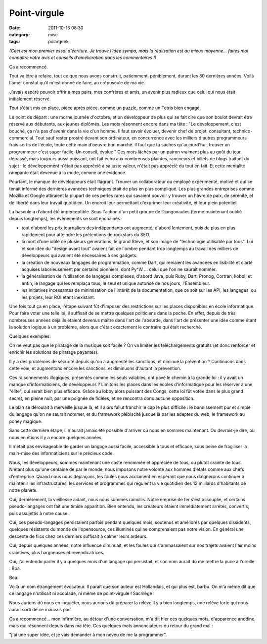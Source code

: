 Point-virgule
#############
:date: 2011-10-13 08:30
:category: misc
:tags: polargeek

*(Ceci est mon premier essai d'écriture. Je trouve l'idée sympa, mais la
réalisation est au mieux moyenne... faites moi connaître votre avis et
conseils d'amélioration dans les commentaires !)*

Ça a recommencé.

Tout va être à refaire, tout ce que nous avons construit, patiemment,
péniblement, durant les 80 dernières années. Voilà l'amer constat qu'il
m'est donné de faire, au crépuscule de ma vie.

J'avais espéré pouvoir offrir à mes pairs, mes confrères et amis, un
avenir plus radieux que celui qui nous était initialement réservé.

Tout s'était mis en place, pièce après pièce, comme un puzzle, comme un
Tetris bien engagé.

Le point de départ : une morne journée d'octobre, et un développeur de
plus qui se fait dire que son boulot devrait être réservé aux débutants,
aux jeunes diplômés. Les mots résonnent encore dans ma tête : "Le
développement, c'est bouché, ça n'a pas d'avenir dans la vie d'un homme.
Il faut savoir évoluer, devenir chef de projet, consultant,
technico-commercial. Tout sauf rester prostré devant son ordinateur, en
concurrence avec les milliers d'autres programmeurs frais sortis de
l'école, toute cette main d'oeuvre bon marché. Il faut que tu saches
qu'aujourd'hui, trouver un programmeur c'est super facile. Un conseil,
évolue." Ces mots lâchés par un patron vraiment plus au goût du jour,
dépassé, mais toujours aussi puissant, ont fait écho aux nombreuses
plaintes, rancoeurs et billets de blogs traitant du sujet : le
développement n'était pas apprécié à sa juste valeur, n'était pas
apprécié du tout en fait. Et cette mentalité rampante était devenue à la
mode, comme une évidence.

Pourtant, le manque de développeurs était flagrant. Trouver un
collaborateur ou employé expérimenté, motivé et qui se tenait informé
des dernières avancées techniques était de plus en plus compliqué. Les
plus grandes entreprises comme Mozilla et Google attiraient la plupart
de ces perles rares qui savaient pouvoir y trouver un hâvre de paix, de
sérénité, et de liberté dans leur travail quotidien. Un endroit leur
permettant d'exprimer leur créativité, et leur plein potentiel.

La bascule a d'abord été imperceptible. Sous l'action d'un petit groupe
de Djangonautes (terme maintenant oublié depuis longtemps), les
évènements se sont enchainés :

-  tout d'abord les prix journaliers des indépendants ont augmenté,
   d'abord lentement, puis de plus en plus rapidement pour atteindre les
   prétentions de rockstars du SEO.
-  la mort d'une idôle de plusieurs générations, le grand Steve, et son
   image de "technologie utilisable par tous". Lui et son idée du
   "design avant tout" avaient fait de l'ombre pendant trop longtemps au
   travail des milliers de développeurs qui avaient été nécessaires à
   ses gadgets.
-  la création de nouveaux langages de programmation, comme Dart, qui
   reniaient les avancées en lisibilité et clarté acquises
   laborieusement par certains pionniers, dont Py^W ... celui que l'on
   ne saurait nommer.
-  la généralisation de l'utilisation de langages complexes, d'abord
   Java, puis Ruby, Dart, Pronog, Cortran, kobol, et enfin, le langage
   qui les remplaça tous, le seul et unique autorisé de nos jours,
   l'Ensembleur.
-  les initiatives incessantes de minimisation de l'intérêt de la
   documentation, que ce soit sur les API, les langages, ou les projets,
   leur ROI étant inexistant.

Une fois tout ça en place, l'étape suivant fût d'imposer des
restrictions sur les places disponibles en école informatique. Pour
faire voter une telle loi, il suffisait de se mettre quelques
politiciens dans la poche. En effet, depuis de très nombreuses années
déjà ils étaient devenus maître dans l'art de l'absurde, dans l'art de
présenter une idée comme étant la solution logique à un problème, alors
que c'était exactement le contraire qui était recherché.

Quelques exemples:

On ne veut pas que le piratage de la musique soit facile ? On va
limiter les téléchargements gratuits (et donc renforcer et enrichir les
solutions de piratage payantes).

Il y a des problèmes de sécurité depuis qu'on a augmenté les sanctions,
et diminué la prévention ? Continuons dans cette voie, et augmentons
encore les sanctions, et diminuons d'autant la prévention.

Ces raisonnements illogiques, présentés comme les seuls valables, ont
pavé le chemin à la grande loi : il y avait un manque d'informaticiens,
de développeurs ? Limitons les places dans les écoles d'informatique
pour les réserver à une "élite", qui serait bien plus efficace. Grâce au
lobby alors puissant des Congs, cette loi fût votée dans le plus grand
secret, en pleine nuit, par une poignée de fidèles, et ne rencontra donc
aucune opposition.

Le plan se déroulait à merveille jusque là, et il alors fallut franchir
le cap le plus difficile : le bannissement pur et simple du langage
qu'on ne saurait nommer, et du framework plébiscité jusque là par les
adeptes du web, le framework au poney magique.

Sans cette dernière étape, il n'aurait jamais été possible d'arriver où
nous en sommes maintenant. Ou devrais-je dire, où nous en étions il y a
encore quelques années.

Il n'était pas envisageable de garder un langage aussi facile,
accessible à tous et efficace, sous peine de fragiliser la main-mise des
informaticiens sur le précieux code.

Nous, les développeurs, sommes maintenant une caste renommée et
appréciée de tous, ou plutôt crainte de tous. N'étant plus qu'une
centaine de par le monde, nous imposons notre volonté aux hommes d'états
comme aux chefs d'entreprise. Quand nous nous déplaçons, les foules nous
acclament en espérant que nous daignerons continuer à maintenir les
infrastructures, les services et programmes qui régulent la vie
quotidien des 12 milliards d'habitants de notre planète.

Oui, dernièrement, la vieillesse aidant, nous nous sommes ramollis.
Notre emprise de fer s'est assouplie, et certains pseudo-langages ont
fait une timide apparition. Bien entendu, les créateurs étaient
immédiatement arrêtés, convertis, puis assujettis à notre cause.

Oui, ces pseudo-langages persistaient parfois pendant quelques mois,
soutenus et améliorés par quelques dissidents, quelques résistants du
monde de l'opensource, ces illuminés qui ne comprenaient pas notre
vision. En général une descente de flics chez ces derniers suffisait à
calmer leurs ardeurs.

Oui, depuis quelques années, notre influence diminuait, et les foules
qui s'ammassaient sur nos trajets avaient l'air moins craintives, plus
hargneuses et revendicatrices.

Oui, j'ai entendu parler il y a quelques mois d'un langage qui
persistait, et son nom aurait dû me mettre la puce à l'oreille : Boa.

Boa.

Voilà un nom étrangement évocateur. Il paraît que son auteur est
Hollandais, et qui plus est, barbu. On m'a même dit que ce langage
n'utilisait ni accolade, ni même de point-virgule ! Sacrilège !

Nous aurions dû nous en inquiéter, nous aurions dû préparer la relève
il y a bien longtemps, une relève forte qui nous aurait sorti de ce
mauvais pas.

Ça a recommencé... mon infirmière, au détour d'une conversation, m'a
dit hier ces quelques mots, d'apparence anodine, mais qui résonnent
depuis dans ma tête. Ces quelques mots annonciateurs du retour du grand
mal :

"j'ai une super idée, et je vais demander à mon neveu de me la
programmer".
